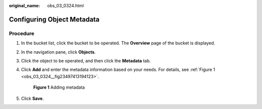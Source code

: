 :original_name: obs_03_0324.html

.. _obs_03_0324:

Configuring Object Metadata
===========================

**Procedure**
-------------

#. In the bucket list, click the bucket to be operated. The **Overview** page of the bucket is displayed.

#. In the navigation pane, click **Objects**.

#. Click the object to be operated, and then click the **Metadata** tab.

#. Click **Add** and enter the metadata information based on your needs. For details, see :ref:`Figure 1 <obs_03_0324__fig23497413194123>`.

   .. _obs_03_0324__fig23497413194123:

   .. figure:: /_static/images/en-us_image_0129757763.png
      :alt: **Figure 1** Adding metadata

      **Figure 1** Adding metadata

#. Click **Save**.
